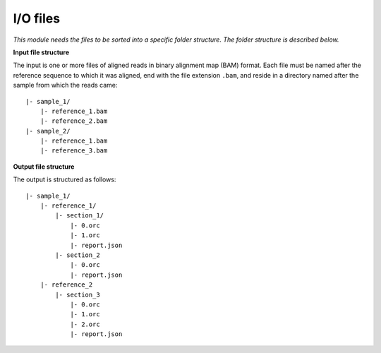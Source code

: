 
I/O files
++++++++++++++++++++++++

*This module needs the files to be sorted into a specific folder structure. The folder structure is described below.*

**Input file structure**

The input is one or more files of aligned reads in binary alignment map (BAM) format. Each file must be named after the reference sequence to which it was aligned, end with the file extension ``.bam``, and reside in a directory named after the sample from which the reads came::

    |- sample_1/
        |- reference_1.bam
        |- reference_2.bam
    |- sample_2/
        |- reference_1.bam
        |- reference_3.bam


**Output file structure**

The output is structured as follows::

    |- sample_1/
        |- reference_1/
            |- section_1/
                |- 0.orc
                |- 1.orc
                |- report.json
            |- section_2
                |- 0.orc
                |- report.json
        |- reference_2
            |- section_3
                |- 0.orc
                |- 1.orc
                |- 2.orc
                |- report.json
